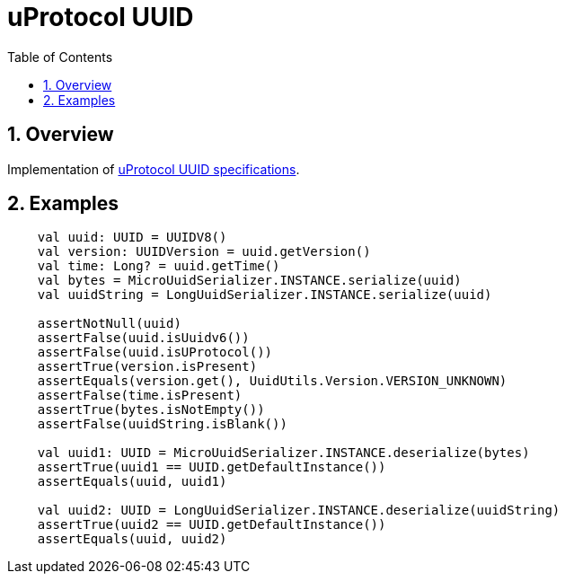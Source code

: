 = uProtocol UUID
:toc:
:sectnums:

== Overview

Implementation of https://github.com/eclipse-uprotocol/uprotocol-spec/blob/main/basics/uuid.adoc[uProtocol UUID specifications].

== Examples

[source,kotlin]
----
    val uuid: UUID = UUIDV8()
    val version: UUIDVersion = uuid.getVersion()
    val time: Long? = uuid.getTime()
    val bytes = MicroUuidSerializer.INSTANCE.serialize(uuid)
    val uuidString = LongUuidSerializer.INSTANCE.serialize(uuid)

    assertNotNull(uuid)
    assertFalse(uuid.isUuidv6())
    assertFalse(uuid.isUProtocol())
    assertTrue(version.isPresent)
    assertEquals(version.get(), UuidUtils.Version.VERSION_UNKNOWN)
    assertFalse(time.isPresent)
    assertTrue(bytes.isNotEmpty())
    assertFalse(uuidString.isBlank())

    val uuid1: UUID = MicroUuidSerializer.INSTANCE.deserialize(bytes)
    assertTrue(uuid1 == UUID.getDefaultInstance())
    assertEquals(uuid, uuid1)

    val uuid2: UUID = LongUuidSerializer.INSTANCE.deserialize(uuidString)
    assertTrue(uuid2 == UUID.getDefaultInstance())
    assertEquals(uuid, uuid2)
----